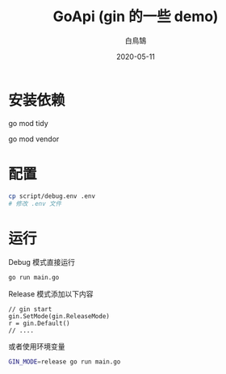 #+TITLE: GoApi (gin 的一些 demo)
#+AUTHOR: 白鳥鵠
#+DATE: 2020-05-11

* 安装依赖
#+BEGIN__SRC bash
# 增加缺失的包, 移除没用的包
go mod tidy
# 把依赖拷贝到 ./vendor/ 下
go mod vendor
#+END_SRC

* 配置
#+BEGIN_SRC bash
cp script/debug.env .env
# 修改 .env 文件
#+END_SRC

* 运行
Debug 模式直接运行
#+BEGIN_SRC bash
go run main.go
#+END_SRC

Release 模式添加以下内容
#+BEGIN_SRC golang
// gin start
gin.SetMode(gin.ReleaseMode)
r = gin.Default()
// ....
#+END_SRC

或者使用环境变量
#+BEGIN_SRC bash
GIN_MODE=release go run main.go
#+END_SRC
